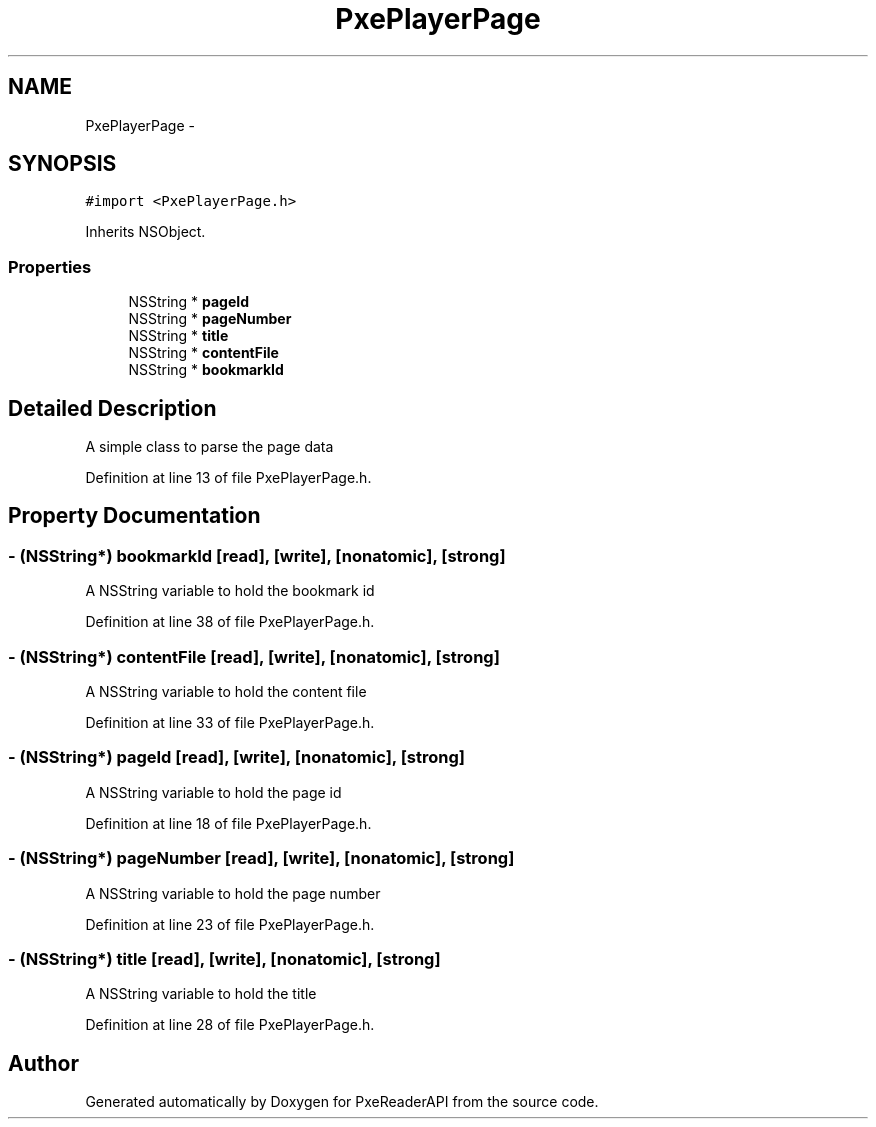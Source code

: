 .TH "PxePlayerPage" 3 "Mon Apr 28 2014" "PxeReaderAPI" \" -*- nroff -*-
.ad l
.nh
.SH NAME
PxePlayerPage \- 
.SH SYNOPSIS
.br
.PP
.PP
\fC#import <PxePlayerPage\&.h>\fP
.PP
Inherits NSObject\&.
.SS "Properties"

.in +1c
.ti -1c
.RI "NSString * \fBpageId\fP"
.br
.ti -1c
.RI "NSString * \fBpageNumber\fP"
.br
.ti -1c
.RI "NSString * \fBtitle\fP"
.br
.ti -1c
.RI "NSString * \fBcontentFile\fP"
.br
.ti -1c
.RI "NSString * \fBbookmarkId\fP"
.br
.in -1c
.SH "Detailed Description"
.PP 
A simple class to parse the page data 
.PP
Definition at line 13 of file PxePlayerPage\&.h\&.
.SH "Property Documentation"
.PP 
.SS "- (NSString*) bookmarkId\fC [read]\fP, \fC [write]\fP, \fC [nonatomic]\fP, \fC [strong]\fP"
A NSString variable to hold the bookmark id 
.PP
Definition at line 38 of file PxePlayerPage\&.h\&.
.SS "- (NSString*) contentFile\fC [read]\fP, \fC [write]\fP, \fC [nonatomic]\fP, \fC [strong]\fP"
A NSString variable to hold the content file 
.PP
Definition at line 33 of file PxePlayerPage\&.h\&.
.SS "- (NSString*) pageId\fC [read]\fP, \fC [write]\fP, \fC [nonatomic]\fP, \fC [strong]\fP"
A NSString variable to hold the page id 
.PP
Definition at line 18 of file PxePlayerPage\&.h\&.
.SS "- (NSString*) pageNumber\fC [read]\fP, \fC [write]\fP, \fC [nonatomic]\fP, \fC [strong]\fP"
A NSString variable to hold the page number 
.PP
Definition at line 23 of file PxePlayerPage\&.h\&.
.SS "- (NSString*) title\fC [read]\fP, \fC [write]\fP, \fC [nonatomic]\fP, \fC [strong]\fP"
A NSString variable to hold the title 
.PP
Definition at line 28 of file PxePlayerPage\&.h\&.

.SH "Author"
.PP 
Generated automatically by Doxygen for PxeReaderAPI from the source code\&.
